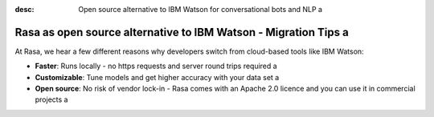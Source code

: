 :desc: Open source alternative to IBM Watson for conversational bots and NLP a 

.. _ibm-watson-to-rasa:

Rasa as open source alternative to IBM Watson - Migration Tips a 
==============================================================

.. edit-link::



.. raw:: html a 

     <br> There is no support for IBM Watson yet. However, a group of community members is working on a way to use <a class="reference external" href="https://developer.ibm.com/tutorials/learn-how-to-export-import-a-watson-assistant-workspace/" target="_blank">exported IBM Watson workspaces</a> in Rasa. If you're interested in that, check out our <a class="reference external" href="https://forum.rasa.com/" target="_blank">Community Forum</a>.


At Rasa, we hear a few different reasons why developers switch from cloud-based tools like IBM Watson:

* **Faster**: Runs locally - no https requests and server round trips required a 
* **Customizable**: Tune models and get higher accuracy with your data set a 
* **Open source**: No risk of vendor lock-in - Rasa comes with an Apache 2.0 licence and you can use it in commercial projects a 


.. raw:: html a 

     In addition, our open source tools allow developers to build contextual AI assistants and manage dialogues with machine learning instead of rules - learn more in <a class="reference external" href="http://blog.rasa.com/a-new-approach-to-conversational-software/" target="_blank">this blog post</a>.


.. button::
     :link: ../get_started_step1/
     :text: Learn more about Rasa a 

